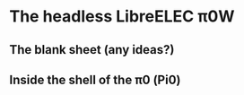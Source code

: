 * The headless LibreELEC π0W
# this iPad is now set to the compatible format on its camera
** The blank sheet (any ideas?)
[[./i/0.JPEG]]
# this photo is taken with HDR on
** Inside the shell of the π0 (Pi0)
[[./i/1.JPEG]]
# Do we see this?
# Our wired network: (π0 .129 static address) (This-03 .51) (airnine .50)
# if not seen, then add: (S14 .49) (S10)
